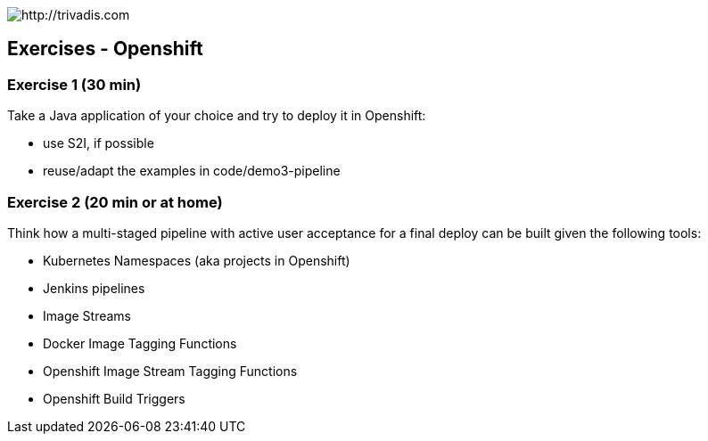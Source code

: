 image::https://www.trivadis.com/sites/all/themes/custom/img/trivadis-logo.svg[http://trivadis.com]

== Exercises - Openshift

=== Exercise 1 (30 min)

Take a Java application of your choice and try to deploy it in Openshift:

* use S2I, if possible
* reuse/adapt the examples in code/demo3-pipeline


=== Exercise 2 (20 min or at home)

Think how a multi-staged pipeline with active user acceptance for a final deploy can be
built given the following tools:

* Kubernetes Namespaces (aka projects in Openshift)
* Jenkins pipelines
* Image Streams
* Docker Image Tagging Functions
* Openshift Image Stream Tagging Functions
* Openshift Build Triggers

